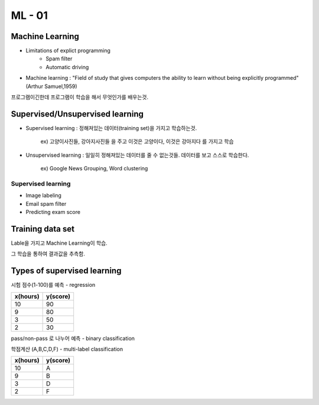 ML - 01
=======

Machine Learning
----------------

- Limitations of explict programming
    - Spam filter
    - Automatic driving
- Machine learning : "Field of study that gives computers the ability to learn without being explicitly programmed" (Arthur Samuel,1959)

프로그램이긴한데 프로그램이 학습을 해서 무엇인가를 배우는것.

Supervised/Unsupervised learning
--------------------------------

- Supervised learning : 정해져있는 데이터(training set)을 가지고 학습하는것.

    ex) 고양이사진들, 강아지사진들 을 주고 이것은 고양이다, 이것은 강아지다 를 가지고 학습

- Unsupervised learning : 일일히 정해져있는 데이터를 줄 수 없는것들. 데이터를 보고 스스로 학습한다.

    ex) Google News Grouping, Word clustering

Supervised learning
~~~~~~~~~~~~~~~~~~~

- Image labeling
- Email spam filter
- Predicting exam score

Training data set
-----------------

Lable을 가지고 Machine Learning이 학습.

그 학습을 통하여 결과값을 추측함.

Types of supervised learning
----------------------------

시험 점수(1-100)를 예측 - regression

.. table::

+--------+--------+
|x(hours)|y(score)|
+========+========+
|   10   |   90   |
+--------+--------+
|    9   |   80   |
+--------+--------+
|    3   |   50   |
+--------+--------+
|    2   |   30   |
+--------+--------+


pass/non-pass 로 나누어 예측 - binary classification

.. table::

+--------+--------+
|x(hours)|y(score)|
+========+========+
|   10   |   P    |
+--------+--------+
|    9   |   P   |
+--------+--------+
|    3   |   F  |
+--------+--------+
|    2   |   F   |
+--------+--------+

학점계산 (A,B,C,D,F) - multi-label classification

.. table::

+--------+--------+
|x(hours)|y(score)|
+========+========+
|   10   |    A   |
+--------+--------+
|    9   |    B   |
+--------+--------+
|    3   |    D   |
+--------+--------+
|    2   |    F   |
+--------+--------+

